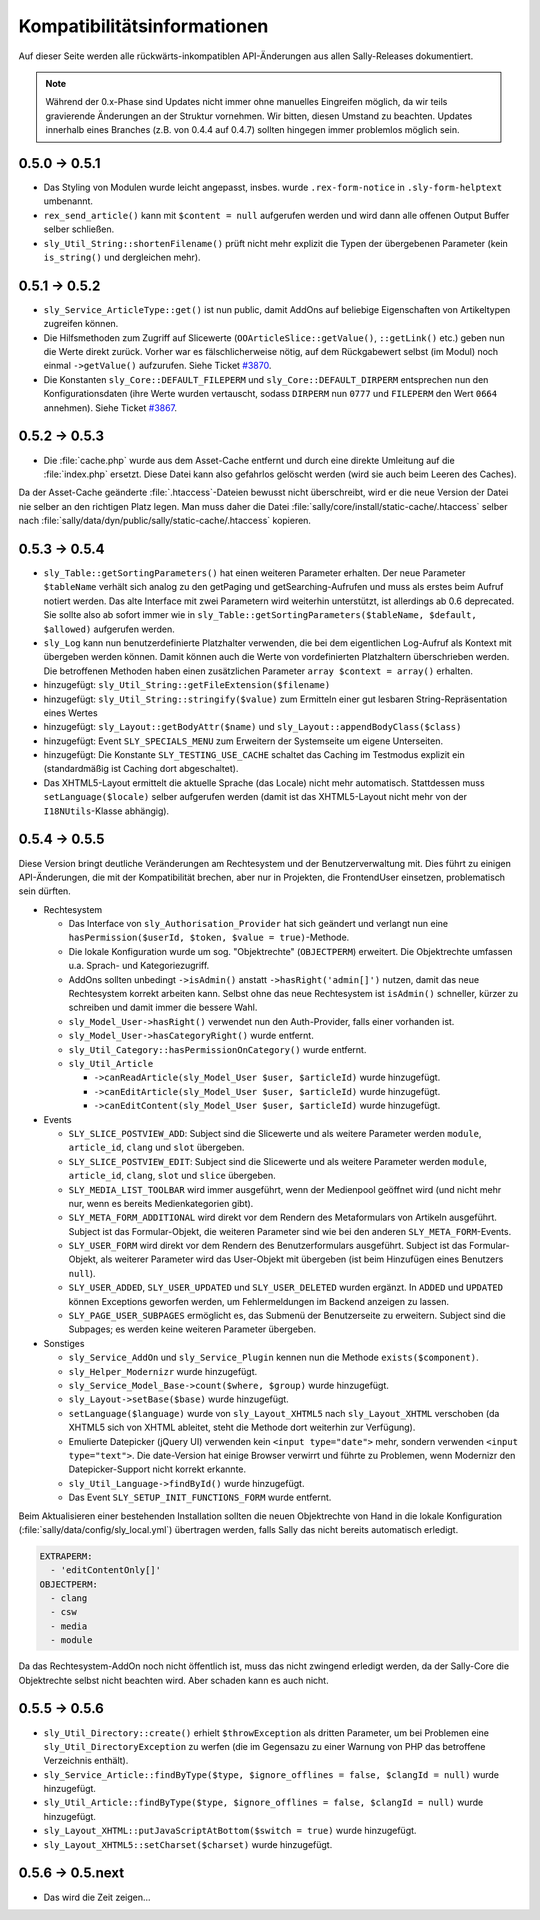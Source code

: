 Kompatibilitätsinformationen
============================

Auf dieser Seite werden alle rückwärts-inkompatiblen API-Änderungen aus allen
Sally-Releases dokumentiert.

.. note::

  Während der 0.x-Phase sind Updates nicht immer ohne manuelles Eingreifen
  möglich, da wir teils gravierende Änderungen an der Struktur vornehmen. Wir
  bitten, diesen Umstand zu beachten. Updates innerhalb eines Branches (z.B.
  von 0.4.4 auf 0.4.7) sollten hingegen immer problemlos möglich sein.

0.5.0 -> 0.5.1
--------------

* Das Styling von Modulen wurde leicht angepasst, insbes. wurde
  ``.rex-form-notice`` in ``.sly-form-helptext`` umbenannt.
* ``rex_send_article()`` kann mit ``$content = null`` aufgerufen werden und wird
  dann alle offenen Output Buffer selber schließen.
* ``sly_Util_String::shortenFilename()`` prüft nicht mehr explizit die Typen der
  übergebenen Parameter (kein ``is_string()`` und dergleichen mehr).

0.5.1 -> 0.5.2
--------------

* ``sly_Service_ArticleType::get()`` ist nun public, damit AddOns auf beliebige
  Eigenschaften von Artikeltypen zugreifen können.
* Die Hilfsmethoden zum Zugriff auf Slicewerte (``OOArticleSlice::getValue()``,
  ``::getLink()`` etc.) geben nun die Werte direkt zurück. Vorher war es
  fälschlicherweise nötig, auf dem Rückgabewert selbst (im Modul) noch einmal
  ``->getValue()`` aufzurufen. Siehe Ticket `#3870
  <https://projects.webvariants.de/issues/3870>`_.
* Die Konstanten ``sly_Core::DEFAULT_FILEPERM`` und
  ``sly_Core::DEFAULT_DIRPERM`` entsprechen nun den Konfigurationsdaten (ihre
  Werte wurden vertauscht, sodass ``DIRPERM`` nun ``0777`` und ``FILEPERM`` den
  Wert ``0664`` annehmen). Siehe Ticket `#3867
  <https://projects.webvariants.de/issues/3867>`_.

0.5.2 -> 0.5.3
--------------

* Die :file:`cache.php` wurde aus dem Asset-Cache entfernt und durch eine
  direkte Umleitung auf die :file:`index.php` ersetzt. Diese Datei kann also
  gefahrlos gelöscht werden (wird sie auch beim Leeren des Caches).

Da der Asset-Cache geänderte :file:`.htaccess`-Dateien bewusst nicht
überschreibt, wird er die neue Version der Datei nie selber an den richtigen
Platz legen. Man muss daher die Datei :file:`sally/core/install/static-cache/.htaccess`
selber nach :file:`sally/data/dyn/public/sally/static-cache/.htaccess` kopieren.

0.5.3 -> 0.5.4
--------------

* ``sly_Table::getSortingParameters()`` hat einen weiteren Parameter erhalten.
  Der neue Parameter ``$tableName`` verhält sich analog zu den getPaging und
  getSearching-Aufrufen und muss als erstes beim Aufruf notiert werden. Das alte
  Interface mit zwei Parametern wird weiterhin unterstützt, ist allerdings ab
  0.6 deprecated. Sie sollte also ab sofort immer wie in
  ``sly_Table::getSortingParameters($tableName, $default, $allowed)`` aufgerufen
  werden.
* ``sly_Log`` kann nun benutzerdefinierte Platzhalter verwenden, die bei dem
  eigentlichen Log-Aufruf als Kontext mit übergeben werden können. Damit können
  auch die Werte von vordefinierten Platzhaltern überschrieben werden. Die
  betroffenen Methoden haben einen zusätzlichen Parameter ``array $context =
  array()`` erhalten.
* hinzugefügt: ``sly_Util_String::getFileExtension($filename)``
* hinzugefügt: ``sly_Util_String::stringify($value)`` zum Ermitteln einer gut
  lesbaren String-Repräsentation eines Wertes
* hinzugefügt: ``sly_Layout::getBodyAttr($name)`` und
  ``sly_Layout::appendBodyClass($class)``
* hinzugefügt: Event ``SLY_SPECIALS_MENU`` zum Erweitern der Systemseite um
  eigene Unterseiten.
* hinzugefügt: Die Konstante ``SLY_TESTING_USE_CACHE`` schaltet das Caching im
  Testmodus explizit ein (standardmäßig ist Caching dort abgeschaltet).
* Das XHTML5-Layout ermittelt die aktuelle Sprache (das Locale) nicht mehr
  automatisch. Stattdessen muss ``setLanguage($locale)`` selber aufgerufen
  werden (damit ist das XHTML5-Layout nicht mehr von der ``I18NUtils``-Klasse
  abhängig).

0.5.4 -> 0.5.5
--------------

Diese Version bringt deutliche Veränderungen am Rechtesystem und der
Benutzerverwaltung mit. Dies führt zu einigen API-Änderungen, die mit der
Kompatibilität brechen, aber nur in Projekten, die FrontendUser einsetzen,
problematisch sein dürften.

* Rechtesystem

  * Das Interface von ``sly_Authorisation_Provider`` hat sich geändert und
    verlangt nun eine ``hasPermission($userId, $token, $value = true)``-Methode.
  * Die lokale Konfiguration wurde um sog. "Objektrechte" (``OBJECTPERM``)
    erweitert. Die Objektrechte umfassen u.a. Sprach- und Kategoriezugriff.
  * AddOns sollten unbedingt ``->isAdmin()`` anstatt ``->hasRight('admin[]')``
    nutzen, damit das neue Rechtesystem korrekt arbeiten kann. Selbst ohne das
    neue Rechtesystem ist ``isAdmin()`` schneller, kürzer zu schreiben und damit
    immer die bessere Wahl.
  * ``sly_Model_User->hasRight()`` verwendet nun den Auth-Provider, falls einer
    vorhanden ist.
  * ``sly_Model_User->hasCategoryRight()`` wurde entfernt.
  * ``sly_Util_Category::hasPermissionOnCategory()`` wurde entfernt.
  * ``sly_Util_Article``

    * ``->canReadArticle(sly_Model_User $user, $articleId)`` wurde hinzugefügt.
    * ``->canEditArticle(sly_Model_User $user, $articleId)`` wurde hinzugefügt.
    * ``->canEditContent(sly_Model_User $user, $articleId)`` wurde hinzugefügt.

* Events

  * ``SLY_SLICE_POSTVIEW_ADD``: Subject sind die Slicewerte und als weitere
    Parameter werden ``module``, ``article_id``, ``clang`` und ``slot``
    übergeben.
  * ``SLY_SLICE_POSTVIEW_EDIT``: Subject sind die Slicewerte und als weitere
    Parameter werden ``module``, ``article_id``, ``clang``, ``slot`` und
    ``slice`` übergeben.
  * ``SLY_MEDIA_LIST_TOOLBAR`` wird immer ausgeführt, wenn der Medienpool
    geöffnet wird (und nicht mehr nur, wenn es bereits Medienkategorien
    gibt).
  * ``SLY_META_FORM_ADDITIONAL`` wird direkt vor dem Rendern des Metaformulars
    von Artikeln ausgeführt. Subject ist das Formular-Objekt, die weiteren
    Parameter sind wie bei den anderen ``SLY_META_FORM``-Events.
  * ``SLY_USER_FORM`` wird direkt vor dem Rendern des Benutzerformulars
    ausgeführt. Subject ist das Formular-Objekt, als weiterer Parameter wird
    das User-Objekt mit übergeben (ist beim Hinzufügen eines Benutzers
    ``null``).
  * ``SLY_USER_ADDED``, ``SLY_USER_UPDATED`` und ``SLY_USER_DELETED``
    wurden ergänzt. In ``ADDED`` und ``UPDATED`` können Exceptions geworfen
    werden, um Fehlermeldungen im Backend anzeigen zu lassen.
  * ``SLY_PAGE_USER_SUBPAGES`` ermöglicht es, das Submenü der Benutzerseite zu
    erweitern. Subject sind die Subpages; es werden keine weiteren Parameter
    übergeben.

* Sonstiges

  * ``sly_Service_AddOn`` und ``sly_Service_Plugin`` kennen nun die Methode
    ``exists($component)``.
  * ``sly_Helper_Modernizr`` wurde hinzugefügt.
  * ``sly_Service_Model_Base->count($where, $group)`` wurde hinzugefügt.
  * ``sly_Layout->setBase($base)`` wurde hinzugefügt.
  * ``setLanguage($language)`` wurde von ``sly_Layout_XHTML5`` nach
    ``sly_Layout_XHTML`` verschoben (da XHTML5 sich von XHTML ableitet, steht
    die Methode dort weiterhin zur Verfügung).
  * Emulierte Datepicker (jQuery UI) verwenden kein ``<input type="date">``
    mehr, sondern verwenden ``<input type="text">``. Die date-Version hat einige
    Browser verwirrt und führte zu Problemen, wenn Modernizr den
    Datepicker-Support nicht korrekt erkannte.
  * ``sly_Util_Language->findById()`` wurde hinzugefügt.
  * Das Event ``SLY_SETUP_INIT_FUNCTIONS_FORM`` wurde entfernt.

Beim Aktualisieren einer bestehenden Installation sollten die neuen Objektrechte
von Hand in die lokale Konfiguration (:file:`sally/data/config/sly_local.yml`)
übertragen werden, falls Sally das nicht bereits automatisch erledigt.

.. sourcecode:: yaml

  EXTRAPERM:
    - 'editContentOnly[]'
  OBJECTPERM:
    - clang
    - csw
    - media
    - module

Da das Rechtesystem-AddOn noch nicht öffentlich ist, muss das nicht zwingend
erledigt werden, da der Sally-Core die Objektrechte selbst nicht beachten wird.
Aber schaden kann es auch nicht.

0.5.5 -> 0.5.6
--------------

* ``sly_Util_Directory::create()`` erhielt ``$throwException`` als dritten
  Parameter, um bei Problemen eine ``sly_Util_DirectoryException`` zu werfen
  (die im Gegensazu zu einer Warnung von PHP das betroffene Verzeichnis
  enthält).
* ``sly_Service_Article::findByType($type, $ignore_offlines = false, $clangId = null)``
  wurde hinzugefügt.
* ``sly_Util_Article::findByType($type, $ignore_offlines = false, $clangId = null)``
  wurde hinzugefügt.
* ``sly_Layout_XHTML::putJavaScriptAtBottom($switch = true)`` wurde hinzugefügt.
* ``sly_Layout_XHTML5::setCharset($charset)`` wurde hinzugefügt.

0.5.6 -> 0.5.next
-----------------

* Das wird die Zeit zeigen...
